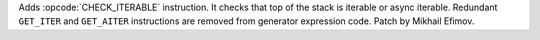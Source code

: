 Adds :opcode:`CHECK_ITERABLE` instruction. It checks that top of the stack
is iterable or async iterable. Redundant ``GET_ITER`` and ``GET_AITER``
instructions are removed from generator expression code.
Patch by Mikhail Efimov.
